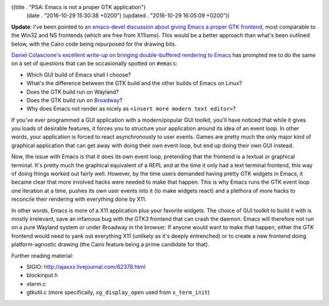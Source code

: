 ((title . "PSA: Emacs is not a proper GTK application")
 (date . "2016-10-29 15:30:38 +0200")
 (updated . "2016-10-29 16:05:09 +0200"))

**Update**: I've been pointed to `an emacs-devel discussion about
giving Emacs a proper GTK frontend`_, most comparable to the Win32 and
NS frontends (which are free from X11isms).  This would be a better
approach than what's been outlined below, with the Cairo code being
repurposed for the drawing bits.

`Daniel Colascione's excellent write-up on bringing double-buffered
rendering to Emacs`_ has prompted me to do the same on a set of
questions that can be occasionally spotted on ``#emacs``:

- Which GUI build of Emacs shall I choose?
- What's the difference between the GTK build and the other builds of
  Emacs on Linux?
- Does the GTK build run on Wayland?
- Does the GTK build run on Broadway_?
- Why does Emacs not render as nicely as ``<insert more modern text editor>``?

If you've ever programmed a GUI application with a modern/popular GUI
toolkit, you'll have noticed that while it gives you loads of
desirable features, it forces you to structure your application around
its idea of an event loop.  In other words, your application is forced
to react asynchronously to user events.  Games are pretty much the
only major kind of graphical application that can get away with doing
their own event loop, but end up doing their own GUI instead.

Now, the issue with Emacs is that it does its own event loop,
pretending that the frontend is a textual or graphical terminal.  It's
pretty much the graphical equivalent of a REPL and at the time it only
had a text terminal frontend, this way of doing things worked out
fairly well.  However, by the time users demanded having pretty GTK
widgets in Emacs, it became clear that more involved hacks were needed
to make that happen.  This is why Emacs runs the GTK event loop one
iteration at a time, pushes its own user events into it (to make
widgets react) and a plethora of more hacks to reconcile their
rendering with everything done by X11.

In other words, Emacs is more of a X11 application plus your favorite
widgets.  The choice of GUI toolkit to build it with is mostly
irrelevant, save an infamous bug with the GTK3 frontend that can crash
the daemon.  Emacs will therefore not run on a pure Wayland system or
under Broadway in the browser.  If anyone would want to make that
happen, either the GTK frontend would need to yank out everything X11
(unlikely as it's deeply entrenched) or to create a new frontend doing
platform-agnostic drawing (the Cairo feature being a prime candidate
for that).

Further reading material:

- SIGIO: http://ajaxxx.livejournal.com/62378.html
- blockinput.h
- xterm.c
- gtkutil.c (more specifically, ``xg_display_open`` used from ``x_term_init``)

.. _Daniel Colascione's excellent write-up on bringing double-buffered rendering to Emacs: https://www.facebook.com/notes/daniel-colascione/buttery-smooth-emacs/10155313440066102
.. _Broadway: https://developer.gnome.org/gtk3/stable/gtk-broadway.html
.. _an emacs-devel discussion about giving Emacs a proper GTK frontend: https://lists.gnu.org/archive/html/emacs-devel/2016-10/msg00956.html
